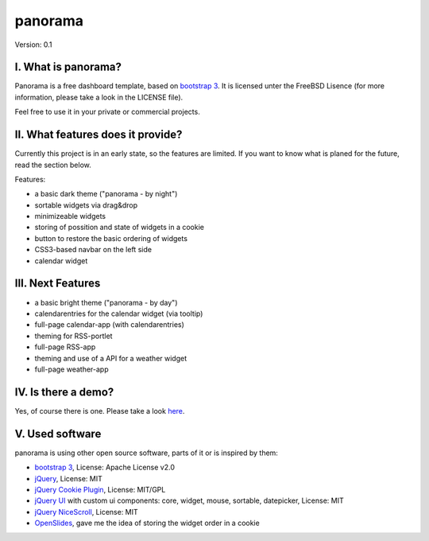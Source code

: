 ==========
 panorama
==========

Version: 0.1

I. What is panorama?
====================

Panorama is a free dashboard template, based on `bootstrap 3 <http://http://getbootstrap.com/>`_. It is licensed unter the FreeBSD Lisence (for more information, please take a look in the LICENSE file).

Feel free to use it in your private or commercial projects.

II. What features does it provide?
==================================

Currently this project is in an early state, so the features are limited. If you want to know what is planed for the future, read the section below.

Features:

* a basic dark theme ("panorama - by night")

* sortable widgets via drag&drop

* minimizeable widgets

* storing of possition and state of widgets in a cookie

* button to restore the basic ordering of widgets

* CSS3-based navbar on the left side

* calendar widget

III. Next Features
==================

* a basic bright theme ("panorama - by day")

* calendarentries for the calendar widget (via tooltip)

* full-page calendar-app (with calendarentries)

* theming for RSS-portlet

* full-page RSS-app

* theming and use of a API for a weather widget

* full-page weather-app

IV. Is there a demo?
=====================

Yes, of course there is one. Please take a look `here <http://panorama.max-brauer.de/>`_.

V. Used software
================

panorama is using other open source software, parts of it or is inspired by them:

* `bootstrap 3 <http://http://getbootstrap.com/>`_, License: Apache License v2.0

* `jQuery <http://www.jquery.com>`_, License: MIT

* `jQuery Cookie Plugin <https://github.com/carhartl/jquery-cookie/>`_, License: MIT/GPL

* `jQuery UI <http://jqueryui.com>`_ with custom ui components: core, widget, mouse, sortable, datepicker, License: MIT

* `jQuery NiceScroll <http://areaaperta.com/nicescroll/>`_, License: MIT

* `OpenSlides <http://www.openslides.org/>`_, gave me the idea of storing the widget order in a cookie
